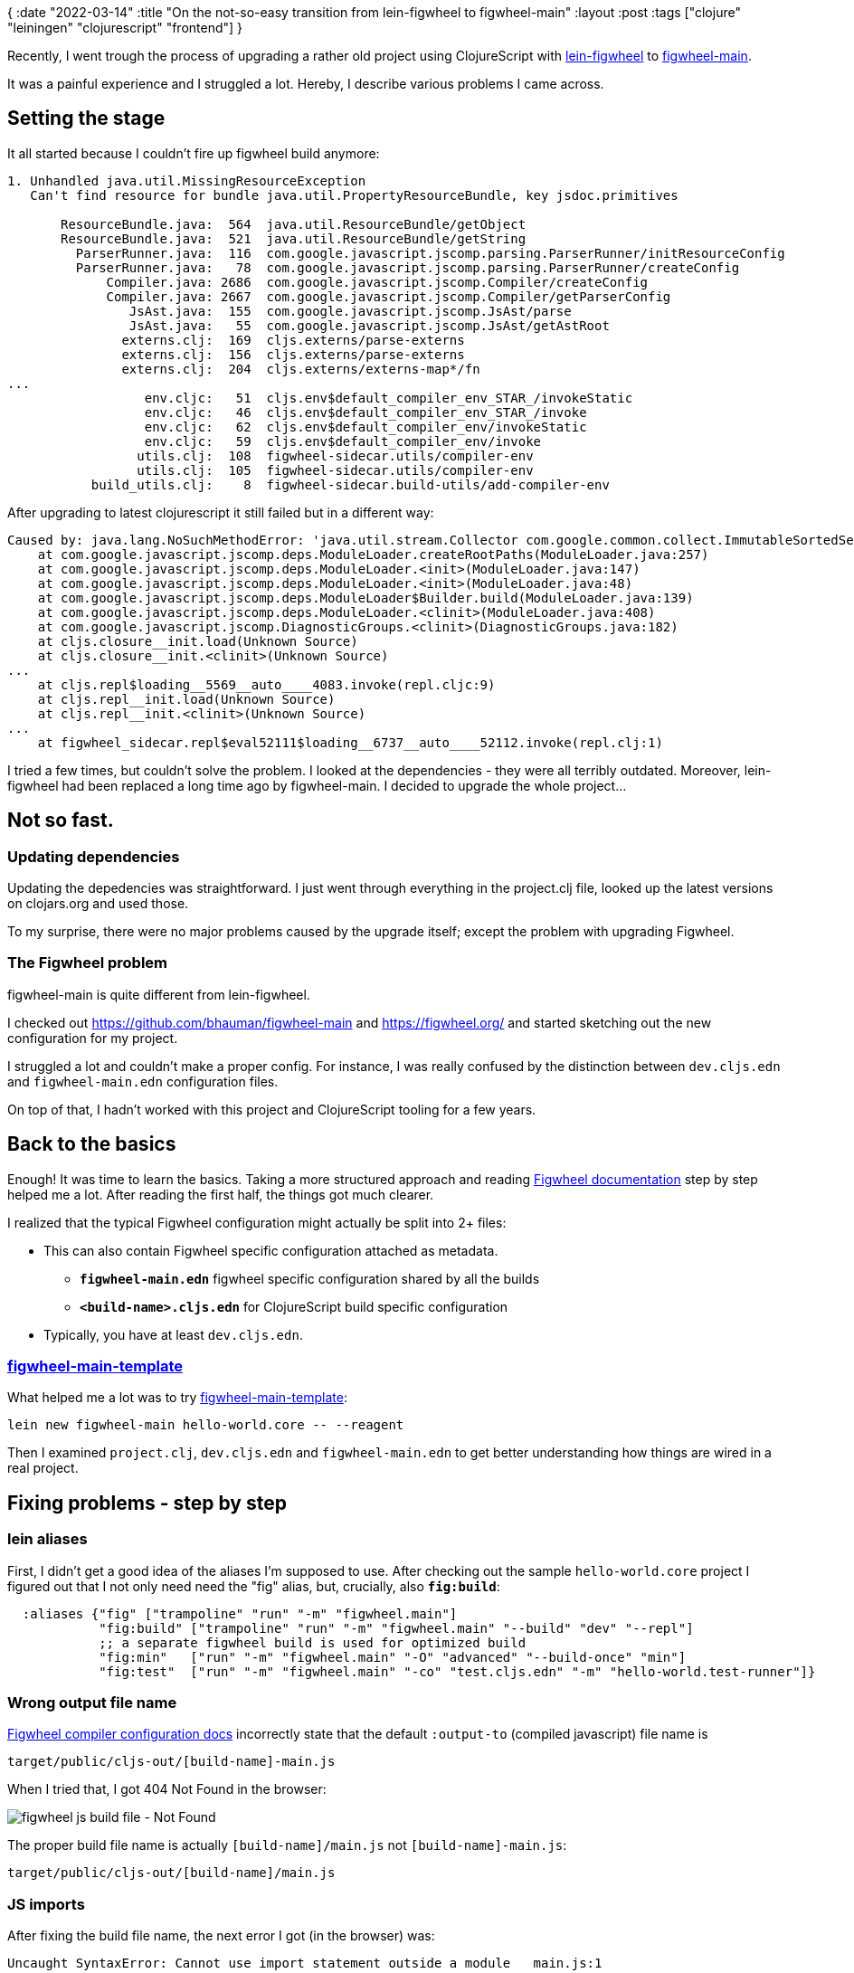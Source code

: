 {
:date "2022-03-14"
:title "On the not-so-easy transition from lein-figwheel to figwheel-main"
:layout :post
:tags  ["clojure" "leiningen" "clojurescript" "frontend"]
}

:toc:

Recently, I went trough the process of upgrading a rather old project using ClojureScript with
https://github.com/bhauman/lein-figwheel[lein-figwheel^]
to https://github.com/bhauman/figwheel-main[figwheel-main^].

It was a painful experience and I struggled a lot.
Hereby, I describe various problems I came across.


## Setting the stage

It all started because I couldn't fire up figwheel build anymore:

[source]
----
1. Unhandled java.util.MissingResourceException
   Can't find resource for bundle java.util.PropertyResourceBundle, key jsdoc.primitives

       ResourceBundle.java:  564  java.util.ResourceBundle/getObject
       ResourceBundle.java:  521  java.util.ResourceBundle/getString
         ParserRunner.java:  116  com.google.javascript.jscomp.parsing.ParserRunner/initResourceConfig
         ParserRunner.java:   78  com.google.javascript.jscomp.parsing.ParserRunner/createConfig
             Compiler.java: 2686  com.google.javascript.jscomp.Compiler/createConfig
             Compiler.java: 2667  com.google.javascript.jscomp.Compiler/getParserConfig
                JsAst.java:  155  com.google.javascript.jscomp.JsAst/parse
                JsAst.java:   55  com.google.javascript.jscomp.JsAst/getAstRoot
               externs.clj:  169  cljs.externs/parse-externs
               externs.clj:  156  cljs.externs/parse-externs
               externs.clj:  204  cljs.externs/externs-map*/fn
...
                  env.cljc:   51  cljs.env$default_compiler_env_STAR_/invokeStatic
                  env.cljc:   46  cljs.env$default_compiler_env_STAR_/invoke
                  env.cljc:   62  cljs.env$default_compiler_env/invokeStatic
                  env.cljc:   59  cljs.env$default_compiler_env/invoke
                 utils.clj:  108  figwheel-sidecar.utils/compiler-env
                 utils.clj:  105  figwheel-sidecar.utils/compiler-env
           build_utils.clj:    8  figwheel-sidecar.build-utils/add-compiler-env
----

After upgrading to latest clojurescript it still failed but in a different way:

[source]
----
Caused by: java.lang.NoSuchMethodError: 'java.util.stream.Collector com.google.common.collect.ImmutableSortedSet.toImmutableSortedSet(java.util.Comparator)'
    at com.google.javascript.jscomp.deps.ModuleLoader.createRootPaths(ModuleLoader.java:257)
    at com.google.javascript.jscomp.deps.ModuleLoader.<init>(ModuleLoader.java:147)
    at com.google.javascript.jscomp.deps.ModuleLoader.<init>(ModuleLoader.java:48)
    at com.google.javascript.jscomp.deps.ModuleLoader$Builder.build(ModuleLoader.java:139)
    at com.google.javascript.jscomp.deps.ModuleLoader.<clinit>(ModuleLoader.java:408)
    at com.google.javascript.jscomp.DiagnosticGroups.<clinit>(DiagnosticGroups.java:182)
    at cljs.closure__init.load(Unknown Source)
    at cljs.closure__init.<clinit>(Unknown Source)
...
    at cljs.repl$loading__5569__auto____4083.invoke(repl.cljc:9)
    at cljs.repl__init.load(Unknown Source)
    at cljs.repl__init.<clinit>(Unknown Source)
...
    at figwheel_sidecar.repl$eval52111$loading__6737__auto____52112.invoke(repl.clj:1)
----

I tried a few times, but couldn't solve the problem.
I looked at the dependencies - they were all terribly outdated.
Moreover, lein-figwheel had been replaced a long time ago by figwheel-main.
I decided to upgrade the whole project...


## Not so fast.

### Updating dependencies 

Updating the depedencies was straightforward.
I just went through everything in the project.clj file,
looked up the latest versions on clojars.org and used those.

To my surprise, there were no major problems caused by the upgrade itself; except the problem with upgrading Figwheel.

### The Figwheel problem

figwheel-main is quite different from lein-figwheel.

I checked out https://github.com/bhauman/figwheel-main and https://figwheel.org/
and started sketching out the new configuration for my project.

I struggled a lot and couldn't make a proper config.
For instance, I was really confused by the distinction between
`dev.cljs.edn` and `figwheel-main.edn` configuration files.

On top of that, I hadn't worked with this project and ClojureScript tooling for a few years.


## Back to the basics

Enough! It was time to learn the basics.
Taking a more structured approach and reading
https://figwheel.org/docs/[Figwheel documentation^] step by step helped me a lot.
After reading the first half, the things got much clearer.

I realized that the typical Figwheel configuration might actually be split into 2+ files:

** This can also contain Figwheel specific configuration attached as metadata.
* **`figwheel-main.edn`** figwheel specific configuration shared by all the builds
* **`<build-name>.cljs.edn`** for ClojureScript build specific configuration
** Typically, you have at least `dev.cljs.edn`.


### https://github.com/bhauman/figwheel-main-template[figwheel-main-template^]

What helped me a lot was to try https://github.com/bhauman/figwheel-main-template[figwheel-main-template^]:

[source,bash]
----
lein new figwheel-main hello-world.core -- --reagent
----

Then I examined `project.clj`, `dev.cljs.edn` and `figwheel-main.edn`
to get better understanding how things are wired in a real project.

## Fixing problems - step by step

### lein aliases

First, I didn't get a good idea of the aliases I'm supposed to use.
After checking out the sample `hello-world.core` project I figured out
that I not only need need the "fig" alias, but, crucially, also **`fig:build`**:

[source,clojure]
----
  :aliases {"fig" ["trampoline" "run" "-m" "figwheel.main"]
            "fig:build" ["trampoline" "run" "-m" "figwheel.main" "--build" "dev" "--repl"]
            ;; a separate figwheel build is used for optimized build
            "fig:min"   ["run" "-m" "figwheel.main" "-O" "advanced" "--build-once" "min"]
            "fig:test"  ["run" "-m" "figwheel.main" "-co" "test.cljs.edn" "-m" "hello-world.test-runner"]}
----

### Wrong output file name

https://figwheel.org/docs/compile_config.html#the-output-to-option[Figwheel compiler configuration docs^]
incorrectly state that the default `:output-to` (compiled javascript) file name is

[source]
----
target/public/cljs-out/[build-name]-main.js
----

When I tried that, I got 404 Not Found in the browser:

image::/img/2022-03-08-figwheel/figwheel-js-build-not-found.png[figwheel js build file - Not Found]

The proper build file name is actually `[build-name]/main.js` not `[build-name]-main.js`:

[source]
----
target/public/cljs-out/[build-name]/main.js
----

### JS imports

After fixing the build file name, the next error I got (in the browser) was:

[source,bash]
----
Uncaught SyntaxError: Cannot use import statement outside a module   main.js:1

# main.js:1
import {npmDeps} from "./npm_deps.js";
----

I was quite confused for a while and searched around
but https://stackoverflow.com/questions/62940050/javascript-modules-syntaxerror-cannot-use-import-statement-outside-a-module[couldn't find much^].

Originally, the project used
https://github.com/yogthos/Selmer#script[Selmer's `script` tag^]
to import JavaScript files.
After looking at the hello-world.core sample project I simply adopted the <script> tag style
used there:

[source,html]
----
    <script type="text/javascript" src="cljs-out/dev/main_bundle.js"></script>
----

I'm not sure why Selmer's `{% script %}` wasn't working.
There may well have been another problem but I didn't find what that was.


### reagent.core vs reagent.dom

The fun was not over. Trying to build it again, I got another error,
this time related to the Reagent's `render` function:

image::/img/2022-03-08-figwheel/reagent-core-render-error.png[reagent.core/render error]

As I said, the project was using really old versions of dependencies
and one of those was `reagent`.
In the new version, they simply moved the `render` function from `reagent.core` to `reagent.dom`.
The fix was simple: update my main cljs namespace to use `reagent.dom` instead.

I also had to hard-refresh the webpage to get rid of the error.

And the dev build was finally working. Yes!


## Optimized build (for production)

While the build was working in the dev environment
I had to also produce a minimized build for production.
That process brought more surprises.

I read the https://figwheel.org/docs/advanced_compile.html[Advance Compile docs^]
and found a related github issue
https://github.com/bhauman/figwheel-main/issues/134[In Leiningen, setting :resource-paths to include "target" is bad for uberjars #134^].
There they say:
[quote, Bruce Hauman (Figwheel author)]
____
With Leinigen I suggest making :target-dir resources/public.
____

I rushed to adop that advice - except that the `:target-dir` should really be just **`resources`**,
not `resources/public` (you would  end up with the build directory `resources/public/public/cljs-out/...`).

I again checked the https://github.com/bhauman/figwheel-main-template[`hello-world.core` sample project^]
and indeed there was this configuration:

[source,clojure]
----
:target-dir "resources"
----

### The "figwheel build name" problem

`:target-dir` configuration was just the beginning.

A bigger problem was that the JS artifact name depends on  the _build name_.

So using the lein aliases we defined:

[source,clojure]
----
            "fig:build" ["trampoline" "run" "-m" "figwheel.main" "--build" "dev" "--repl"]
            ;; a separate figwheel build is used for optimized build
            "fig:min"   ["run" "-m" "figwheel.main" "-O" "advanced" "--build-once" "min"]
----

* If we run `lein fig:build` we get `cljs-out/**dev**/main_bundle.js`.
* If we run `lein fig:min` we get `cljs-out/**min**/main_bundle.js`.

Having two (or more) different artifact names isn't great,
because we need to include it in the main HTML file - remember, we had this:

[source,html]
----
    <script type="text/javascript" src="cljs-out/dev/main_bundle.js"></script>
----

https://figwheel.org/docs/advanced_compile.html[Advance Compile docs^]
shows an example how to produce an optimized artifact using the `dev` build/config

[source,bash]
----
$ clj -m figwheel.main -O advanced -bo dev
----

If I used this approach, I would have the same artifact name for both unoptimized and optimized builds.
However, I don't like it because you include the dev configuration
in the build of the artifact intended for the production.
You also cannot use both "min" and "dev" build at the same time.

### Injecting the build name

After thinking about it for a while,
I decided to make the backend responsible for generating proper artifact name.
After all, it was the server side logic who rendered the main HTML template
(with https://github.com/yogthos/Selmer[Selmer^]).

I updated my main HTML file to use a variable:
[source,html]
----
    <script type="text/javascript" src="cljs-out/{{figwheel/build-name}}/main_bundle.js"></script>
----

This is set in the backend clojure code responsible for rendering.
The app gets this name simply as a configuration setting in profiles.clj.
It's a *dev-only setting* with a fallback to "min":

[source,clojure]
----
(defn home-page []
  ;; dynamic injection of figwheel build is needed to insert proper minified js into uberjar
  (let [figwheel-build (or (:figwheel-build-name env) "min")]
    (layout/render "home.html" {:figwheel/build-name figwheel-build})))
----


### Making server port configuration flexible

To glue everything together, I needed one more piece:
the dynamic configuration of the URL serving the HTML file.
Since my app has both backend and frontend,
early on I added
https://figwheel.org/docs/your_own_page.html#providing-your-own-page[custom `:open-url`^]
to the figwheel config:

[source,clojure]
----
:open-url "http://localhost:5001/app"
----

The problem was that a developer can choose another port.
In fact, the default port is 5000, it's only me who's using 5001
to avoid conflicts with other applications running on my machine.

Figwheel makes this port configuration flexible to some extent
- you can use `+[[server-port]]+` placeholder and it's expanded to the actual port *used by Figwheel*.
*But this is not the same thing as my backend server port*!
It's the port of the internal ring server that Figwheel uses.
As such, it doesn't work in our setup. I had to find a different solution.

I simply renamed `figwheel-main.edn` to `figwheel-main.edn.template`
and added a script (`dev-configure` Make target)
to parse the port from `profiles.clj`
and replace the `[[server-port]]` placeholder in `figwheel-main.edn.template`
with the correct port.
This output is then saved as the final `figwheel-main.edn` file.

This is an extra step that the developer has to do,
but it's typically a one-time thing - you run it once and that's it.
Of course, if you change your port configuration, you have to run it again.


#### The code

* profiles.clj
+
[source,clojure]
----
{:profiles/dev  {:env {:options {:port 5001}
                       ;; use the "dev" figwheel build instead of optimized "min" build
                       ;; - see ui routes serving home.html and also project.clj
                       :figwheel-build-name "dev"
----

* figwheel-main.edn.template <1>
+
[source,clojure]
----
;;; This is a template file to generate proper `figwheel-main.edn` file.
;;; The [[server-port]] variable here will be replaced with the actual value parsed from profiles.clj
;;; This is necessary because we need to use the backend server port (by default 5000),
;;; not the figwheel's ring server port (by default 9500).
;;; We could just hardcode 5000 here but then developers wouldn't be able to change the port easily.
;;;
;;; Resources:
;;; - https://figwheel.org/docs/create_a_build.html#configuring-a-build
;;; - https://figwheel.org/config-options.html
;; overriding default index.html page - we need to serve home.html from the server
{:open-url "http://localhost:[[server-port]]/app" ; https://figwheel.org/docs/your_own_page.html#providing-your-own-page ;; set target-dir different than "target" - see https://github.com/bhauman/figwheel-main/pull/138
 :target-dir "resources"
 :css-dirs ["resources/public/css"] ; https://figwheel.org/docs/live_css.html
 :watch-dirs ["src/cljc" "src/cljs" "env/dev/cljs"] ; https://figwheel.org/docs/hot_reloading.html
 ;; automatically bundle JS dependencies like react: https://figwheel.org/docs/npm.html
 :auto-bundle :webpack
}
----

* Makefile
+
[source,Makefile]
----
# dev-configure is for dev / local installation only
# it parses the server port from profiles.clj and saves it into figwheel-main.edn
dev-configure: profiles.clj
	server_port := $(shell cat profiles.clj | clj -e '(get-in (clojure.edn/read *in*) [:profiles/dev :env :options :port])')
	sed "s/\[\[server-port\]\]/$(server_port)/" figwheel-main.edn.template > figwheel-main.edn
----

You can see that I renamed figwheel-main.edn to `figwheel-main.edn.template` and the final config file
is now generated dynamically.

That's it - the transition to figwheel-main is now complete
and I can run both Clojure and ClojureScript REPLs again!

Or?!


## Figwheel/ClojureScript REPL vs. Emacs/Cider

The transition was _almost_ complete - there was one missing piece:
https://figwheel.org/docs/editor-integration.html[editor integration^].

I use Emacs with Cider and being able to interact with the application from within the editor
is an essential part of my development workflow.
I couldn't develop the backend code without it
and I wanted to have a similar experience on frontend.

Fortunately, Cider has a first-class support for figwheel-main: https://figwheel.org/docs/emacs.html
Unfortunately, it didn't quite work.

### Google Closure compiler and classpath problems

After launching the REPL within Emacs via `cider-jack-in-clj&cljs`),
I got a surprisping error:

[source,clojure]
----
1. Unhandled java.lang.NullPointerException
   Null closurePrimitiveNames

     AutoValue_Config.java:  196  com.google.javascript.jscomp.parsing.AutoValue_Config$Builder/setClosurePrimitiveNames
         ParserRunner.java:   91  com.google.javascript.jscomp.parsing.ParserRunner/createConfig
             Compiler.java: 2686  com.google.javascript.jscomp.Compiler/createConfig
             Compiler.java: 2667  com.google.javascript.jscomp.Compiler/getParserConfig
                JsAst.java:  155  com.google.javascript.jscomp.JsAst/parse
                JsAst.java:   55  com.google.javascript.jscomp.JsAst/getAstRoot
               externs.clj:  169  cljs.externs/parse-externs
----

After trying to find the cause of this error I was becoming desparate.
Until I clicked, by coincidence, on the stacktrace in the Emacs `*cider-error*` buffer.
It opened the corresponding `Compiler.java`.
That wasn't surprising (well, I was a bit surprised that Cider was able to locate the file seamlessly)
but *the weird piece was the file path*:

[source]
----
/Users/jumar/.m2/repository/com/google/javascript/closure-compiler/v20130603/closure-compiler-v20130603-sources.jar:com/google/javascript/jscomp/Compiler.java
----

You'll notice that there was a really old version of `closure-compiler` in place, that is `v20130603`.
But leiningen didn't report the same version - instead it reported much newer `v20200315`:

[source,bash]
----
lein deps :tree >& deps.out && less deps.out
...
 [org.clojure/clojurescript "1.10.773"]
   [com.google.javascript/closure-compiler-unshaded "v20200315"]
----

### Chasing the clojurescript artifacts

I was really puzzled how the Cider REPL can use a different version
when leiningen doesn't report anything like that.

I ended up going through the
https://github.com/clojure/clojurescript/commits/master/project.clj[clojurescript repo commits^].
After a while, I found https://github.com/clojure/clojurescript/commit/366a2f599d7d508b4c32701fe18413fa0d4eacbb#diff-274071745a4e2a04b647d79d500537e6dc13eee54f44d0426140026293701d1bR16[the commit that contained version `v20130603`].
A simple dependency upgrade made in Dec 2013!

So something was bringing in a really old clojurescript version - but why?!

Searching through more commits, I found
https://github.com/clojure/clojurescript/commit/e8d14e690894aa57c4efa2d1fd425ed16c8a1553[CLJS-1640: Use the unshaded version of the closure compiler]
It was only then that I really noticed the difference:
the old clojurescript version used the `com.google.javascript/**closure-compiler**` artifact
but the newer versions have been using `com.google.javascript/**closure-compiler-unshaded**` artifact.

That introduces a tricky problem: if you transitively depend on multiple different versions of clojurescript,
you can end up with both `closure-compiler` and `closure-compiler-unshaded` on the classpath!

But still, this was a long time ago and it was only a problem when starting the REPL with Cider.
There was probably something else in play...

### Meet https://github.com/clojure-emacs/enrich-classpath[enrich.classpath^]

Indeed!

I examined the exact command that Cider is using to start the REPL:

[source,bash]
----
/usr/local/bin/lein update-in :dependencies conj \[nrepl/nrepl\ \"0.9.0\"\] -- \
update-in :dependencies conj \[refactor-nrepl/refactor-nrepl\ \"3.3.2\"\] -- \ 
update-in :dependencies conj \[cider/piggieback\ \"0.5.2\"\] -- \
update-in :plugins conj \[refactor-nrepl/refactor-nrepl\ \"3.3.2\"\] -- \
update-in :plugins conj \[cider/cider-nrepl\ \"0.28.1\"\] -- \
update-in :plugins conj \[mx.cider/enrich-classpath\ \"1.9.0\"\] -- \
update-in :middleware conj cider.enrich-classpath/middleware -- \
repl :headless :host localhost
----

Then I got an idea: how about running the `deps :tree`
and checking the dependencies?

[source,bash]
----
lein update-in :dependencies conj \[nrepl/nrepl\ \"0.9.0\"\] -- update-in :dependencies conj \[refactor-nrepl/refactor-nrepl\ \"3.3.2\"\] -- update-in :dependencies conj \[cider/piggieback\ \"0.5.2\"\] -- update-in :plugins conj \[refactor-nrepl/refactor-nrepl\ \"3.3.2\"\] -- update-in :plugins conj \[cider/cider-nrepl\ \"0.28.1\"\] -- update-in :plugins conj \[mx.cider/enrich-classpath\ \"1.9.0\"\] -- update-in :middleware conj cider.enrich-classpath/middleware -- \
deps :tree >& deps-cider.out
----

I opened `deps-cider.out` and searched for "v20130603": 

[source]
----
 [com.google.javascript/closure-compiler-unshaded "v20200315" :classifier "javadoc" :exclusions [[*]]]
 [com.google.javascript/closure-compiler-unshaded "v20200315" :classifier "sources" :exclusions [[*]]]
 [com.google.javascript/closure-compiler "v20130603" :classifier "javadoc" :exclusions [[*]]]
 [com.google.javascript/closure-compiler "v20130603" :classifier "sources" :exclusions [[*]]]
----

Here we go! It's right there!

Except that it's only "sources" and "javadocs", not a JAR file.
I checked the Cider repl startup command again and https://github.com/clojure-emacs/enrich-classpath[`enrich.classpath`^] caught my attention.
I had known this plugin from before - it's a new way how to automatically add sources and javadocs
for all the project's dependencies.

This looked liked a problem with this plugin so *I removed it from the Cider startup command* and voila!
It all worked.

I created a minimal repro based on the real project and submitted a bug report:
https://github.com/clojure-emacs/enrich-classpath/issues/20[enrich.classpath doesn't work with CLJS repl (fighweel-main): Null closurePrimitiveNames error after starting the REPL #20^]

Until this is fixed, I keep enrich.classpath disabled for my project.

## References

* https://github.com/bhauman/figwheel-main[figwheel-main^]
* **https://figwheel.org/docs/[Figwheel documentation^]**
* **https://github.com/bhauman/figwheel-main-template[figwheel-main-template^]**
* https://figwheel.org/docs/your_own_page.html#providing-your-own-page[Fighweel docs: Host Page - Providing your own page^]
* https://github.com/bhauman/figwheel-main/issues/134[In Leiningen, setting :resource-paths to include "target" is bad for uberjars #134^] https://figwheel.org/docs/editor-integration.html[Figwheel - editor integration^]
* https://github.com/technomancy/leiningen/blob/master/doc/PROFILES.md#merging[Leiningen profiles merging^]
* https://github.com/clojure-emacs/enrich-classpath/issues/20[enrich.classpath doesn't work with CLJS repl (fighweel-main): Null closurePrimitiveNames error after starting the REPL #20^]